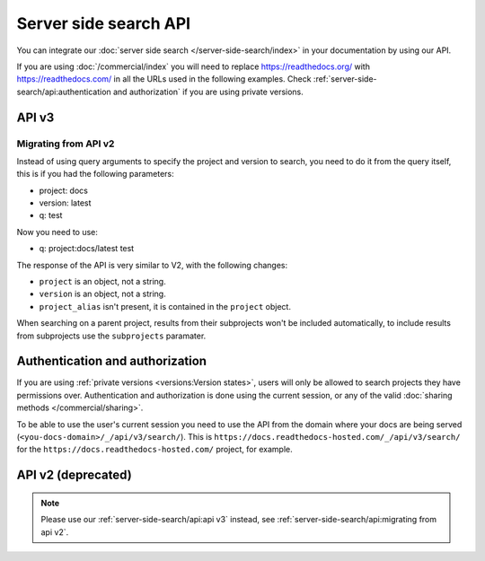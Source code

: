 Server side search API
======================

You can integrate our :doc:`server side search </server-side-search/index>` in your documentation by using our API.

If you are using :doc:`/commercial/index` you will need to replace
https://readthedocs.org/ with https://readthedocs.com/ in all the URLs used in the following examples.
Check :ref:`server-side-search/api:authentication and authorization` if you are using private versions.

API v3
------

.. http:get:: /api/v3/search/

   Return a list of search results for a project or subset of projects.
   Results are divided into sections with highlights of the matching term.

   .. Request

   :query q: Search query (see :doc:`/server-side-search/syntax`)
   :query page: Jump to a specific page
   :query page_size: Limits the results per page, default is 50

   .. Response

   :>json string type: The type of the result, currently page is the only type.
   :>json string project: The project object
   :>json string version: The version object
   :>json string title: The title of the page
   :>json string domain: Canonical domain of the resulting page
   :>json string path: Path to the resulting page
   :>json object highlights: An object containing a list of substrings with matching terms.
                             Note that the text is HTML escaped with the matching terms inside a ``<span>`` tag.
   :>json object blocks:

    A list of block objects containing search results from the page.
    Currently, there is one type of block:

    - section: A page section with a linkable anchor (``id`` attribute).

   .. warning::

      Except for highlights, any other content is not HTML escaped,
      you shouldn't include it in your page without escaping it first.

   **Example request**:

   .. tabs::

      .. code-tab:: bash

         $ curl "https://readthedocs.org/api/v3/search/?q=project:docs%20server%20side%20search"

      .. code-tab:: python

         import requests
         URL = 'https://readthedocs.org/api/v3/search/'
         params = {
            'q': 'project:docs server side search',
         }
         response = requests.get(URL, params=params)
         print(response.json())

   **Example response**:

   .. sourcecode:: json

      {
          "count": 41,
          "next": "https://readthedocs.org/api/v3/search/?page=2&q=project:docs%20server+side+search",
          "previous": null,
          "projects": [
             {
               "slug": "docs",
               "versions": [
                 {"slug": "latest"}
               ]
             }
          ],
          "query": "server side search",
          "results": [
              {
                  "type": "page",
                  "project": {
                     "slug": "docs",
                     "alias": null
                  },
                  "version": {
                     "slug": "latest"
                  },
                  "title": "Server Side Search",
                  "domain": "https://docs.readthedocs.io",
                  "path": "/en/latest/server-side-search.html",
                  "highlights": {
                      "title": [
                          "<span>Server</span> <span>Side</span> <span>Search</span>"
                      ]
                  },
                  "blocks": [
                     {
                        "type": "section",
                        "id": "server-side-search",
                        "title": "Server Side Search",
                        "content": "Read the Docs provides full-text search across all of the pages of all projects, this is powered by Elasticsearch.",
                        "highlights": {
                           "title": [
                              "<span>Server</span> <span>Side</span> <span>Search</span>"
                           ],
                           "content": [
                              "You can <span>search</span> all projects at https:&#x2F;&#x2F;readthedocs.org&#x2F;<span>search</span>&#x2F"
                           ]
                        }
                     },
                     {
                        "type": "domain",
                        "role": "http:get",
                        "name": "/_/api/v2/search/",
                        "id": "get--_-api-v2-search-",
                        "content": "Retrieve search results for docs",
                        "highlights": {
                           "name": [""],
                           "content": ["Retrieve <span>search</span> results for docs"]
                        }
                     }
                  ]
              },
          ]
      }


Migrating from API v2
~~~~~~~~~~~~~~~~~~~~~

Instead of using query arguments to specify the project
and version to search, you need to do it from the query itself,
this is if you had the following parameters:

- project: docs
- version: latest
- q: test

Now you need to use:

- q: project:docs/latest test

The response of the API is very similar to V2,
with the following changes:

- ``project`` is an object, not a string.
- ``version`` is an object, not a string.
- ``project_alias`` isn't present,
  it is contained in the ``project`` object.

When searching on a parent project,
results from their subprojects won't be included automatically,
to include results from subprojects use the ``subprojects`` paramater.

Authentication and authorization
--------------------------------

If you are using :ref:`private versions <versions:Version states>`,
users will only be allowed to search projects they have permissions over.
Authentication and authorization is done using the current session,
or any of the valid :doc:`sharing methods </commercial/sharing>`.

To be able to use the user's current session you need to use the API from the domain where your docs are being served
(``<you-docs-domain>/_/api/v3/search/``).
This is ``https://docs.readthedocs-hosted.com/_/api/v3/search/``
for the ``https://docs.readthedocs-hosted.com/`` project, for example.

API v2 (deprecated)
-------------------

.. note::

   Please use our :ref:`server-side-search/api:api v3` instead,
   see :ref:`server-side-search/api:migrating from api v2`.

.. http:get:: /api/v2/search/

   Return a list of search results for a project,
   including results from its :doc:`/subprojects`.
   Results are divided into sections with highlights of the matching term.

   .. Request

   :query q: Search query
   :query project: Project slug
   :query version: Version slug
   :query page: Jump to a specific page
   :query page_size: Limits the results per page, default is 50

   .. Response

   :>json string type: The type of the result, currently page is the only type.
   :>json string project: The project slug
   :>json string project_alias: Alias of the project if it's a subproject.
   :>json string version: The version slug
   :>json string title: The title of the page
   :>json string domain: Canonical domain of the resulting page
   :>json string path: Path to the resulting page
   :>json object highlights: An object containing a list of substrings with matching terms.
                             Note that the text is HTML escaped with the matching terms inside a ``<span>`` tag.
   :>json object blocks:

    A list of block objects containing search results from the page.
    Currently, there is one type of block:

    - section: A page section with a linkable anchor (``id`` attribute).

   .. warning::

      Except for highlights, any other content is not HTML escaped,
      you shouldn't include it in your page without escaping it first.

   **Example request**:

   .. tabs::

      .. code-tab:: bash

         $ curl "https://readthedocs.org/api/v2/search/?project=docs&version=latest&q=server%20side%20search"

      .. code-tab:: python

         import requests
         URL = 'https://readthedocs.org/api/v2/search/'
         params = {
            'q': 'server side search',
            'project': 'docs',
            'version': 'latest',
         }
         response = requests.get(URL, params=params)
         print(response.json())

   **Example response**:

   .. sourcecode:: json

      {
          "count": 41,
          "next": "https://readthedocs.org/api/v2/search/?page=2&project=read-the-docs&q=server+side+search&version=latest",
          "previous": null,
          "results": [
              {
                  "type": "page",
                  "project": "docs",
                  "project_alias": null,
                  "version": "latest",
                  "title": "Server Side Search",
                  "domain": "https://docs.readthedocs.io",
                  "path": "/en/latest/server-side-search.html",
                  "highlights": {
                      "title": [
                          "<span>Server</span> <span>Side</span> <span>Search</span>"
                      ]
                  },
                  "blocks": [
                     {
                        "type": "section",
                        "id": "server-side-search",
                        "title": "Server Side Search",
                        "content": "Read the Docs provides full-text search across all of the pages of all projects, this is powered by Elasticsearch.",
                        "highlights": {
                           "title": [
                              "<span>Server</span> <span>Side</span> <span>Search</span>"
                           ],
                           "content": [
                              "You can <span>search</span> all projects at https:&#x2F;&#x2F;readthedocs.org&#x2F;<span>search</span>&#x2F"
                           ]
                        }
                     }
                  ]
              },
          ]
      }
